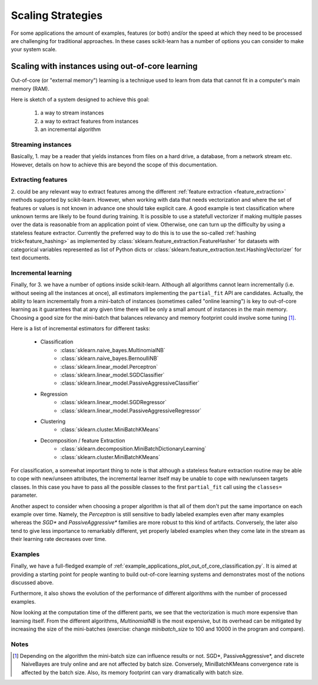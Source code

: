.. _saling_strategies:

==================
Scaling Strategies
==================

For some applications the amount of examples, features (or both) and/or the 
speed at which they need to be processed are challenging for traditional 
approaches. In these cases scikit-learn has a number of options you can 
consider to make your system scale. 


.. _out_of_core_learning:

Scaling with instances using out-of-core learning
=================================================

Out-of-core (or "external memory") learning is a technique used to learn from
data that cannot fit in a computer's main memory (RAM). 

Here is sketch of a system designed to achieve this goal:

  1. a way to stream instances
  2. a way to extract features from instances
  3. an incremental algorithm

Streaming instances
------------------
Basically, 1. may be a reader that yields instances from files on a
hard drive, a database, from a network stream etc. However, 
details on how to achieve this are beyond the scope of this documentation.

Extracting features
-------------------
\2. could be any relevant way to extract features among the 
different :ref:`feature extraction <feature_extraction>` methods supported by
scikit-learn. However, when working with data that needs vectorization and 
where the set of features or values is not known in advance one should take 
explicit care. A good example is text classification where unknown terms are
likely to be found during training. It is possible to use a statefull 
vectorizer if making multiple passes over the data is reasonable from an
application point of view. Otherwise, one can turn up the difficulty by using
a stateless feature extractor. Currently the preferred way to do this is to
use the so-called :ref:`hashing trick<feature_hashing>` as implemented by 
:class:`sklearn.feature_extraction.FeatureHasher` for datasets with categorical
variables represented as list of Python dicts or
:class:`sklearn.feature_extraction.text.HashingVectorizer` for text documents.

Incremental learning
--------------------
Finally, for 3. we have a number of options inside scikit-learn. Although all
algorithms cannot learn incrementally (i.e. without seeing all the instances
at once), all estimators implementing the ``partial_fit`` API are candidates.
Actually, the ability to learn incrementally from a mini-batch of instances 
(sometimes called "online learning") is key to out-of-core learning as it
guarantees that at any given time there will be only a small amount of
instances in the main memory. Choosing a good size for the mini-batch that 
balances relevancy and memory footprint could involve some tuning [1]_.

Here is a list of incremental estimators for different tasks:

  - Classification
      + :class:`sklearn.naive_bayes.MultinomialNB`
      + :class:`sklearn.naive_bayes.BernoulliNB`
      + :class:`sklearn.linear_model.Perceptron`
      + :class:`sklearn.linear_model.SGDClassifier`
      + :class:`sklearn.linear_model.PassiveAggressiveClassifier`
  - Regression
      + :class:`sklearn.linear_model.SGDRegressor`
      + :class:`sklearn.linear_model.PassiveAggressiveRegressor`
  - Clustering
      + :class:`sklearn.cluster.MiniBatchKMeans`
  - Decomposition / feature Extraction
      + :class:`sklearn.decomposition.MiniBatchDictionaryLearning`
      + :class:`sklearn.cluster.MiniBatchKMeans`

For classification, a somewhat important thing to note is that although a 
stateless feature extraction routine may be able to cope with new/unseen
attributes, the incremental learner itself may be unable to cope with 
new/unseen targets classes. In this case you have to pass all the possible
classes to the first ``partial_fit`` call using the ``classes=`` parameter.

Another aspect to consider when choosing a proper algorithm is that all of them
don't put the same importance on each example over time. Namely, the
`Perceptron` is still sensitive to badly labeled examples even after many 
examples whereas the `SGD*` and `PassiveAggressive*` families are more robust 
to this kind of artifacts. Conversely, the later also tend to give less 
importance to remarkably different, yet properly labeled examples when they 
come late in the stream as their learning rate decreases over time. 

Examples
--------
Finally, we have a full-fledged example of
:ref:`example_applications_plot_out_of_core_classification.py`. It is aimed at
providing a starting point for people wanting to build out-of-core learning
systems and demonstrates most of the notions discussed above.

Furthermore, it also shows the evolution of the performance of different
algorithms with the number of processed examples.

.. |accuracy_over_time| image::  ../auto_examples/applications/images/plot_out_of_core_classification_1.png
    :target: ../auto_examples/applications/plot_out_of_core_classification.html
    :scale: 80

.. centered:: |accuracy_over_time|

Now looking at the computation time of the different parts, we see that the
vectorization is much more expensive than learning itself. From the different
algorithms, `MultinomialNB` is the most expensive, but its overhead can be 
mitigated by increasing the size of the mini-batches (exercise: change 
`minibatch_size` to 100 and 10000 in the program and compare). 

.. |computation_time| image::  ../auto_examples/applications/images/plot_out_of_core_classification_3.png
    :target: ../auto_examples/applications/plot_out_of_core_classification.html
    :scale: 80

.. centered:: |computation_time|


Notes
-----

.. [1] Depending on the algorithm the mini-batch size can influence results or
       not. SGD*, PassiveAggressive*, and discrete NaiveBayes are truly online
       and are not affected by batch size. Conversely, MiniBatchKMeans 
       convergence rate is affected by the batch size. Also, its memory
       footprint can vary dramatically with batch size.
